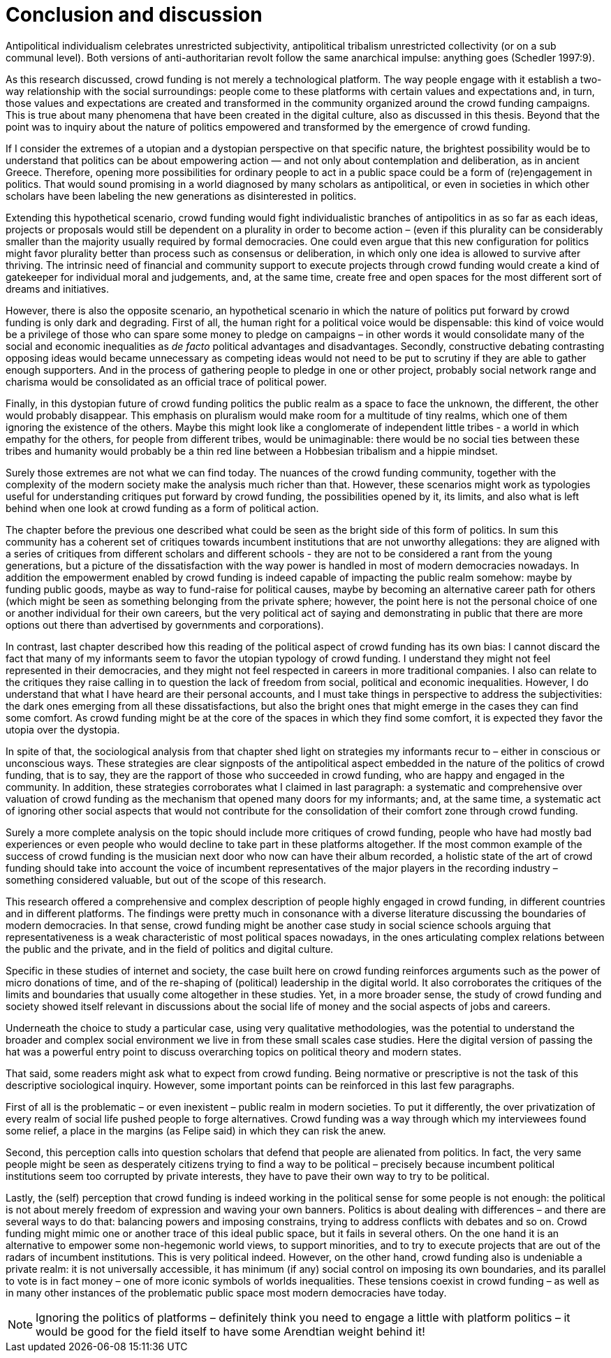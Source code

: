 = Conclusion and discussion
:numbered:
:sectanchors:
:icons: font
:stylesheet: ../contrib/print.css

[.lead]
Antipolitical individualism celebrates unrestricted subjectivity, antipolitical tribalism unrestricted collectivity (or on a sub communal level). Both versions of anti-authoritarian revolt follow the same anarchical impulse: anything goes (Schedler 1997:9).

As this research discussed, crowd funding is not merely a technological platform. The way people engage with it establish a two-way relationship with the social surroundings: people come to these platforms with certain values and expectations and, in turn, those values and expectations are created and transformed in the community organized around the crowd funding campaigns. This is true about many phenomena that have been created in the digital culture, also as discussed in this thesis. Beyond that the point was to inquiry about the nature of politics empowered and transformed by the emergence of crowd funding.

If I consider the extremes of a utopian and a dystopian perspective on that specific nature, the brightest possibility would be to understand that politics can be about empowering action — and not only about contemplation and deliberation, as in ancient Greece. Therefore, opening more possibilities for ordinary people to act in a public space could be a form of (re)engagement in politics. That would sound promising in a world diagnosed by many scholars as antipolitical, or even in societies in which other scholars have been labeling the new generations as disinterested in politics.

Extending this hypothetical scenario, crowd funding would fight individualistic branches of antipolitics in as so far as each ideas, projects or proposals would still be dependent on a plurality in order to become action – (even if this plurality can be considerably smaller than the majority usually required by formal democracies. One could even argue that this new configuration for politics might favor plurality better than process such as consensus or deliberation, in which only one idea is allowed to survive after thriving. The intrinsic need of financial and community support to execute projects through crowd funding would create a kind of gatekeeper for individual moral and judgements, and, at the same time, create free and open spaces for the most different sort of dreams and initiatives.

However, there is also the opposite scenario, an hypothetical scenario in which the nature of politics put forward by crowd funding is only dark and degrading. First of all, the human right for a political voice would be dispensable: this kind of voice would be a privilege of those who can spare some money to pledge on campaigns – in other words it would consolidate many of the social and economic inequalities as _de facto_ political advantages and disadvantages. Secondly, constructive debating contrasting opposing ideas would became unnecessary as competing ideas would not need to be put to scrutiny if they are able to gather enough supporters. And in the process of gathering people to pledge in one or other project, probably social network range  and charisma would be consolidated as an official trace of political power.

Finally, in this dystopian future of crowd funding politics the public realm as a space to face the unknown, the different, the other would probably disappear. This emphasis on pluralism would make room for a multitude of tiny realms, which one of them ignoring the existence of the others. Maybe this might look like a conglomerate of independent little tribes - a world in which empathy for the others, for people from different tribes, would be unimaginable: there would be no social ties between these tribes and humanity would probably be a thin red line between a Hobbesian tribalism and a hippie mindset.

Surely those extremes are not what we can find today. The nuances of the crowd funding community, together with the complexity of the modern society make the analysis much richer than that. However, these scenarios might work as typologies useful for understanding critiques put forward by crowd funding, the possibilities opened by it, its limits, and also what is left behind when one look at crowd funding as a form of political action.

The chapter before the previous one described what could be seen as the bright side of this form of politics. In sum this community has a coherent set of critiques towards incumbent institutions that are not unworthy allegations: they are aligned with a series of critiques from different scholars and different schools - they are not to be considered a rant from the young generations, but a picture of the dissatisfaction with the way power is handled in most of modern democracies nowadays. In addition the empowerment enabled by crowd funding is indeed capable of impacting the public realm somehow: maybe by funding public goods, maybe as way to fund-raise for political causes, maybe by becoming an alternative career path for others (which might be seen as something belonging from the private sphere; however, the point here is not the personal choice of one or another individual for their own careers, but the very political act of saying and demonstrating in public that there are more options out there than advertised by governments and corporations).

In contrast, last chapter described how this reading of the political aspect of crowd funding has its own bias: I cannot discard the fact that many of my informants seem to favor the utopian typology of crowd funding. I understand they might not feel represented in their democracies, and they might not feel respected in careers in more traditional companies. I also can relate to the critiques they raise calling in to question the lack of freedom from social, political and economic inequalities. However, I do understand that what I have heard are their personal accounts, and I must take things in perspective to address the subjectivities: the dark ones emerging from all these dissatisfactions, but also the bright ones that might emerge in the cases they can find some comfort. As crowd funding might be at the core of the spaces in which they find some comfort, it is expected they favor the utopia over the dystopia.

In spite of that, the sociological analysis from that chapter shed light on strategies my informants recur to – either in conscious or unconscious ways. These strategies are clear signposts of the antipolitical aspect embedded in the nature of the politics of crowd funding, that is to say, they are the rapport of those who succeeded in crowd funding, who are happy and engaged in the community. In addition, these strategies corroborates what I claimed in last paragraph: a systematic and comprehensive over valuation of crowd funding as the mechanism that opened many doors for my informants; and, at the same time, a systematic act of ignoring other social aspects that would not contribute for the consolidation of their comfort zone through crowd funding.

Surely a more complete analysis on the topic should include more critiques of crowd funding, people who have had mostly bad experiences or even people who would decline to take part in these platforms altogether. If the most common example of the success of crowd funding is the musician next door who now can have their album recorded, a holistic state of the art of crowd funding should take into account the voice of incumbent representatives of the major players in the recording industry – something considered valuable, but out of the scope of this research.

This research offered a comprehensive and complex description of people highly engaged in crowd funding, in different countries and in different platforms. The findings were pretty much in consonance with a diverse literature discussing the boundaries of modern democracies. In that sense, crowd funding might be another case study in social science schools arguing that representativeness is a weak characteristic of most political spaces nowadays, in the ones articulating complex relations between the public and the private, and in the field of politics and digital culture.

Specific in these studies of internet and society, the case built here on crowd funding reinforces arguments such as the power of micro donations of time, and of the re-shaping of (political) leadership in the digital world. It also corroborates the critiques of the limits and boundaries that usually come altogether in these studies. Yet, in a more broader sense, the study of crowd funding and society showed itself relevant in discussions about the social life of money and the social aspects of jobs and careers.

Underneath the choice to study a particular case, using very qualitative methodologies, was the potential to understand the broader and complex social environment we live in from these small scales case studies. Here the digital version of passing the hat was a powerful entry point to discuss overarching topics on political theory and modern states.

That said, some readers might ask what to expect from crowd funding. Being normative or prescriptive is not the task of this descriptive sociological inquiry. However, some important points can be reinforced in this last few paragraphs.

First of all is the problematic – or even inexistent – public realm in modern societies. To put it differently, the over privatization of every realm of social life pushed people to forge alternatives. Crowd funding was a way through which my interviewees found some relief, a place in the margins (as Felipe said) in which they can risk the anew.

Second, this perception calls into question scholars that defend that people are alienated from politics. In fact, the very same people might be seen as desperately citizens trying to find a way to be political – precisely because incumbent political institutions seem too corrupted by private interests, they have to pave their own way to try to be political.

Lastly, the (self) perception that crowd funding is indeed working in the political sense for some people is not enough: the political is not about merely freedom of expression and waving your own banners. Politics is about dealing with differences – and there are several ways to do that: balancing powers and imposing constrains, trying to address conflicts with debates and so on. Crowd funding might mimic one or another trace of this ideal public space, but it fails in several others. On the one hand it is an alternative to empower some non-hegemonic world views, to support minorities, and to try to execute projects that are out of the radars of incumbent institutions. This is very political indeed. However, on the other hand, crowd funding also is undeniable a private realm: it is not universally accessible, it has minimum (if any) social control on imposing its own boundaries, and its parallel to vote is in fact money – one of more iconic symbols of worlds inequalities. These tensions coexist in crowd funding – as well as in many other instances of the problematic public space most modern democracies have today.

NOTE: Ignoring the politics of platforms – definitely think you need to engage a little with platform politics – it would be good for the field itself to have some Arendtian weight behind it!
